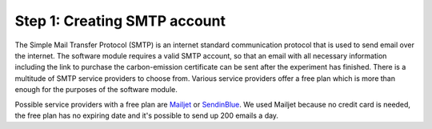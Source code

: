 .. raw:: pdf

    PageBreak

.. _requirements:

Step 1: Creating SMTP account
===============================
The Simple Mail Transfer Protocol (SMTP) is an internet standard communication protocol that is used to send
email over the internet. The software module requires a valid SMTP account, so that an email with all
necessary information including the link to purchase the carbon-emission certificate can be sent
after the experiment has finished. There is a multitude of SMTP service providers to choose from. Various
service providers offer a free plan which is more than enough for the purposes of the software module.

Possible service providers with a free plan are `Mailjet <https://www.mailjet.com/pricing/>`_ or
`SendinBlue <https://www.sendinblue.com/pricing/>`_. We used Mailjet because no
credit card is needed, the free plan has no expiring date and it's possible to send up 200 emails a day.